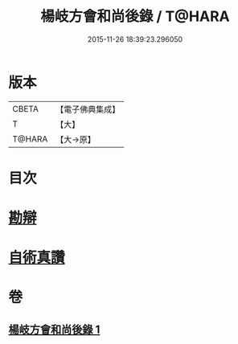 #+TITLE: 楊岐方會和尚後錄 / T@HARA
#+DATE: 2015-11-26 18:39:23.296050
* 版本
 |     CBETA|【電子佛典集成】|
 |         T|【大】     |
 |    T@HARA|【大→原】   |

* 目次
* [[file:KR6q0057_001.txt::0648b11][勘辯]]
* [[file:KR6q0057_001.txt::0648c23][自術真讚]]
* 卷
** [[file:KR6q0057_001.txt][楊岐方會和尚後錄 1]]

